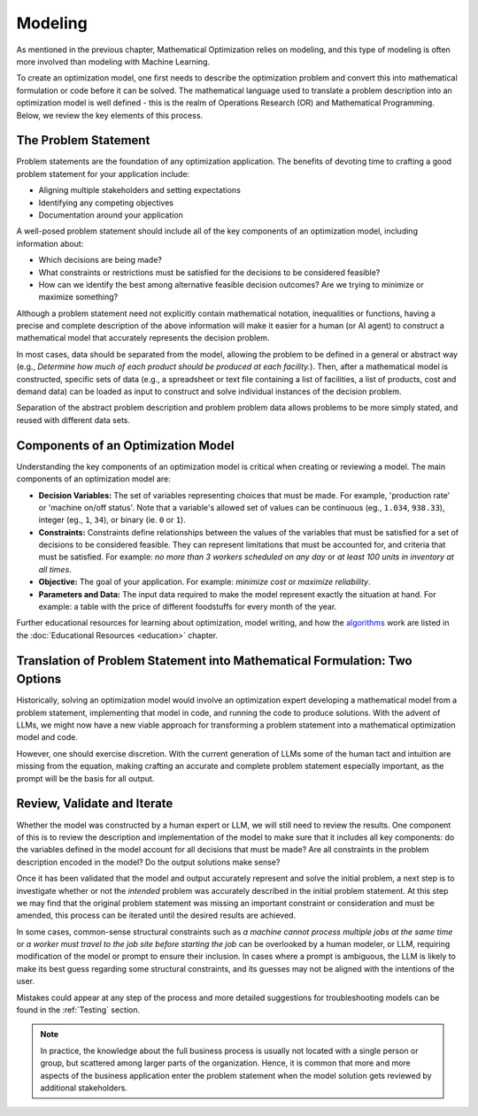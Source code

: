 Modeling
========

As mentioned in the previous chapter, Mathematical Optimization relies on modeling, and this type of modeling is often more involved than modeling with Machine Learning.

To create an optimization model, one first needs to describe the optimization problem and convert this into mathematical
formulation or code before it can be solved. The mathematical language used to translate a problem description into an
optimization model is well defined - this is the realm of Operations Research (OR) and Mathematical Programming.
Below, we review the key elements of this process.

The Problem Statement
---------------------
Problem statements are the foundation of any optimization application. The benefits of devoting time to crafting a good problem statement for your application include:

- Aligning multiple stakeholders and setting expectations
- Identifying any competing objectives
- Documentation around your application

A well-posed problem statement should include all of the key components of an optimization model, including information about:

- Which decisions are being made?
- What constraints or restrictions must be satisfied for the decisions to be considered feasible?
- How can we identify the best among alternative feasible decision outcomes? Are we trying to minimize or maximize something?

Although a problem statement need not explicitly contain mathematical notation, inequalities or functions, having a precise and complete description of the above information will make it easier for a human (or AI agent) to construct a mathematical model that accurately represents the decision problem.

In most cases, data should be separated from the model, allowing the problem to be defined in a general or abstract way (e.g., `Determine how much of each product should be produced at each facility.`).
Then, after a mathematical model is constructed, specific sets of data (e.g., a spreadsheet or text file containing a list of facilities, a list of products, cost and demand data) can be loaded as input to construct and solve individual instances of the decision problem.

Separation of the abstract problem description and problem problem data allows problems to be more simply stated, and reused with different data sets.

Components of an Optimization Model
-----------------------------------
Understanding the key components of an optimization model is critical when creating or reviewing a model. The main components of an optimization model are:

- **Decision Variables:** The set of variables representing choices that must be made.  For example, 'production rate' or 'machine on/off status'. Note that a variable's allowed set of values can be continuous (eg., ``1.034``, ``938.33``), integer (eg., ``1``, ``34``), or binary (ie. ``0`` or ``1``).
- **Constraints:** Constraints define relationships between the values of the variables that must be satisfied for a set of decisions to be considered feasible. They can represent limitations that must be accounted for, and criteria that must be satisfied. For example: `no more than 3 workers scheduled on any day` or `at least 100 units in inventory at all times`.
- **Objective:** The goal of your application. For example: `minimize cost` or `maximize reliability`.
- **Parameters and Data:** The input data required to make the model represent exactly the situation at hand.  For example: a table with the price of different foodstuffs for every month of the year.

Further educational resources for learning about optimization, model writing, and how the
`algorithms <https://www.gurobi.com/resources/mixed-integer-programming-mip-a-primer-on-the-basics/>`_
work are listed in the :doc:`Educational Resources <education>` chapter.

Translation of Problem Statement into Mathematical Formulation: Two Options
--------------------------------------------------------------------------------
Historically, solving an optimization model would involve an optimization expert developing a mathematical model from a
problem statement, implementing that model in code, and running the code to produce solutions. With the advent of LLMs,
we might now have a new viable approach for transforming a problem statement into a mathematical optimization model and code.

However, one should exercise discretion. With the current generation of LLMs some of the human tact and intuition are
missing from the equation, making crafting an accurate and complete problem statement especially important, as the
prompt will be the basis for all output.

Review, Validate and Iterate
-------------------------------
Whether the model was constructed by a human expert or LLM, we will still need to review the results.
One component of this is to review the description and implementation of the model to make sure that it includes all key components: do the variables defined in the model account for all decisions that must be made? Are all constraints in the problem description encoded in the model? Do the output solutions make sense?

Once it has been validated that the model and output accurately represent and solve the initial problem, a next step is to investigate whether or not the *intended* problem was accurately described in the initial problem statement.
At this step we may find that the original problem statement was missing an important constraint or consideration and must be amended, this process can be iterated until the desired results are achieved.

In some cases, common-sense structural constraints such as `a machine cannot process multiple jobs at the same time` or `a worker must travel to the job site before starting the job` can be overlooked by a human modeler, or LLM, requiring modification of the model or prompt to ensure their inclusion.
In cases where a prompt is ambiguous, the LLM is likely to make its best guess regarding some structural constraints, and its guesses may not be aligned with the intentions of the user.

Mistakes could appear at any step of the process and more detailed suggestions for troubleshooting models can be found in the :ref:`Testing` section.

.. note::
    In practice, the knowledge about the full business process is usually not located with a single person or group, but scattered among larger parts of the organization. Hence, it is common that more and more aspects of the business application enter the problem statement when the model solution gets reviewed by additional stakeholders.
